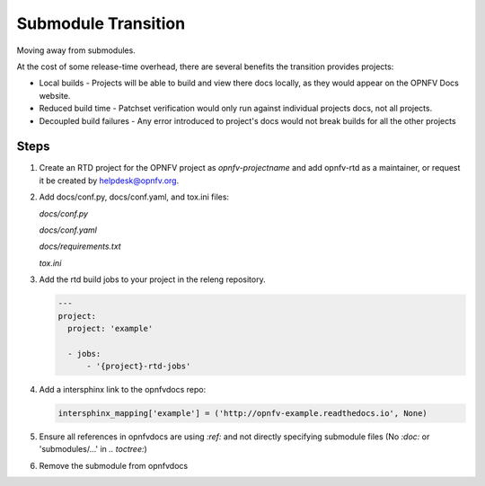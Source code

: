 Submodule Transition
====================

Moving away from submodules.

At the cost of some release-time overhead, there are several benefits
the transition provides projects:

* Local builds - Projects will be able to build and view there docs
  locally, as they would appear on the OPNFV Docs website.
* Reduced build time - Patchset verification would only run against
  individual projects docs, not all projects.
* Decoupled build failures - Any error introduced to project's docs
  would not break builds for all the other projects

Steps
-----

#. Create an RTD project for the OPNFV project as *opnfv-projectname*
   and add opnfv-rtd as a maintainer, or request it be created by
   helpdesk@opnfv.org.

#. Add docs/conf.py, docs/conf.yaml, and tox.ini files:

   *docs/conf.py*
   
   .. literalinclude:: files/conf.py
   
   *docs/conf.yaml*
   
   .. literalinclude:: files/conf.yaml
   
   *docs/requirements.txt*
   
   .. literalinclude:: files/requirements.txt
   
   *tox.ini*
   
   .. literalinclude:: files/tox.ini

#. Add the rtd build jobs to your project in the releng repository.

   .. code-block:: yaml
       :name: jjb/example/example-jobs.yaml
   
       ---
       project:
         project: 'example'
   
         - jobs:
             - '{project}-rtd-jobs'

#. Add a intersphinx link to the opnfvdocs repo:

   .. code-block:: python
       :name: docs/conf.py
   
       intersphinx_mapping['example'] = ('http://opnfv-example.readthedocs.io', None)

#. Ensure all references in opnfvdocs are using `:ref:` and not
   directly specifying submodule files (No `:doc:` or 'submodules/...'
   in `.. toctree:`)

#. Remove the submodule from opnfvdocs
